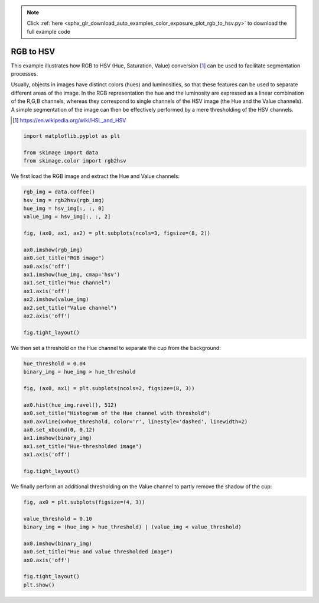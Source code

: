 .. note::
    :class: sphx-glr-download-link-note

    Click :ref:`here <sphx_glr_download_auto_examples_color_exposure_plot_rgb_to_hsv.py>` to download the full example code
.. rst-class:: sphx-glr-example-title

.. _sphx_glr_auto_examples_color_exposure_plot_rgb_to_hsv.py:


==========
RGB to HSV
==========

This example illustrates how RGB to HSV (Hue, Saturation, Value) conversion
[1]_ can be used to facilitate segmentation processes.

Usually, objects in images have distinct colors (hues) and luminosities, so
that these features can be used to separate different areas of the image.
In the RGB representation the hue and the luminosity are expressed as a linear
combination of the R,G,B channels, whereas they correspond to single channels
of the HSV image (the Hue and the Value channels). A simple segmentation of the
image can then be effectively performed by a mere thresholding of the HSV
channels.

.. [1] https://en.wikipedia.org/wiki/HSL_and_HSV

.. code-block:: default



    import matplotlib.pyplot as plt

    from skimage import data
    from skimage.color import rgb2hsv







We first load the RGB image and extract the Hue and Value channels:


.. code-block:: default


    rgb_img = data.coffee()
    hsv_img = rgb2hsv(rgb_img)
    hue_img = hsv_img[:, :, 0]
    value_img = hsv_img[:, :, 2]

    fig, (ax0, ax1, ax2) = plt.subplots(ncols=3, figsize=(8, 2))

    ax0.imshow(rgb_img)
    ax0.set_title("RGB image")
    ax0.axis('off')
    ax1.imshow(hue_img, cmap='hsv')
    ax1.set_title("Hue channel")
    ax1.axis('off')
    ax2.imshow(value_img)
    ax2.set_title("Value channel")
    ax2.axis('off')

    fig.tight_layout()




.. image:: /auto_examples/color_exposure/images/sphx_glr_plot_rgb_to_hsv_001.png
    :class: sphx-glr-single-img




We then set a threshold on the Hue channel to separate the cup from the
background:


.. code-block:: default


    hue_threshold = 0.04
    binary_img = hue_img > hue_threshold

    fig, (ax0, ax1) = plt.subplots(ncols=2, figsize=(8, 3))

    ax0.hist(hue_img.ravel(), 512)
    ax0.set_title("Histogram of the Hue channel with threshold")
    ax0.axvline(x=hue_threshold, color='r', linestyle='dashed', linewidth=2)
    ax0.set_xbound(0, 0.12)
    ax1.imshow(binary_img)
    ax1.set_title("Hue-thresholded image")
    ax1.axis('off')

    fig.tight_layout()




.. image:: /auto_examples/color_exposure/images/sphx_glr_plot_rgb_to_hsv_002.png
    :class: sphx-glr-single-img




We finally perform an additional thresholding on the Value channel to partly
remove the shadow of the cup:


.. code-block:: default


    fig, ax0 = plt.subplots(figsize=(4, 3))

    value_threshold = 0.10
    binary_img = (hue_img > hue_threshold) | (value_img < value_threshold)

    ax0.imshow(binary_img)
    ax0.set_title("Hue and value thresholded image")
    ax0.axis('off')

    fig.tight_layout()
    plt.show()




.. image:: /auto_examples/color_exposure/images/sphx_glr_plot_rgb_to_hsv_003.png
    :class: sphx-glr-single-img





.. rst-class:: sphx-glr-timing

   **Total running time of the script:** ( 0 minutes  0.730 seconds)


.. _sphx_glr_download_auto_examples_color_exposure_plot_rgb_to_hsv.py:


.. only :: html

 .. container:: sphx-glr-footer
    :class: sphx-glr-footer-example



  .. container:: sphx-glr-download

     :download:`Download Python source code: plot_rgb_to_hsv.py <plot_rgb_to_hsv.py>`



  .. container:: sphx-glr-download

     :download:`Download Jupyter notebook: plot_rgb_to_hsv.ipynb <plot_rgb_to_hsv.ipynb>`


.. only:: html

 .. rst-class:: sphx-glr-signature

    `Gallery generated by Sphinx-Gallery <https://sphinx-gallery.readthedocs.io>`_
